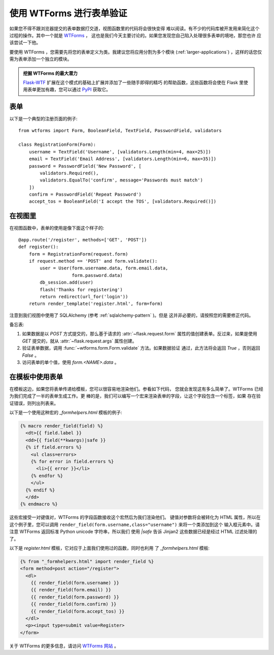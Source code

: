 使用 WTForms 进行表单验证
============================

如果您不得不跟浏览器提交的表单数据打交道，视图函数里的代码将会很快变得
难以阅读。有不少的代码库被开发用来简化这个过程的操作。其中一个就是 `WTForms`_ ，
这也是我们今天主要讨论的。如果您发现您自己陷入处理很多表单的境地，那您也许
应该尝试一下他。

要使用 WTForms ，您需要先将您的表单定义为类。我建议您将应用分割为多个模块
(:ref:`larger-applications`) ，这样的话您仅需为表单添加一个独立的模块。

.. admonition:: 挖掘 WTForms 的最大潜力

   `Flask-WTF`_ 扩展在这个模式的基础上扩展并添加了一些随手即得的精巧
   的帮助函数，这些函数将会使在 Flask 里使用表单更加有趣，您可以通过
   `PyPI <http://pypi.python.org/pypi/Flask-WTF>`_ 获取它。

.. _Flask-WTF: http://packages.python.org/Flask-WTF/

表单
---------

以下是一个典型的注册页面的例子::

    from wtforms import Form, BooleanField, TextField, PasswordField, validators

    class RegistrationForm(Form):
        username = TextField('Username', [validators.Length(min=4, max=25)])
        email = TextField('Email Address', [validators.Length(min=6, max=35)])
        password = PasswordField('New Password', [
            validators.Required(),
            validators.EqualTo('confirm', message='Passwords must match')
        ])
        confirm = PasswordField('Repeat Password')
        accept_tos = BooleanField('I accept the TOS', [validators.Required()])

在视图里
-----------

在视图函数中，表单的使用是像下面这个样子的::

    @app.route('/register', methods=['GET', 'POST'])
    def register():
        form = RegistrationForm(request.form)
        if request.method == 'POST' and form.validate():
            user = User(form.username.data, form.email.data,
                        form.password.data)
            db_session.add(user)
            flash('Thanks for registering')
            return redirect(url_for('login'))
        return render_template('register.html', form=form)

注意到我们视图中使用了 SQLAlchemy (参考 :ref:`sqlalchemy-pattern` )。但是
这并非必要的，请按照您的需要修正代码。

备忘表:

1. 如果数据是以 `POST` 方式提交的，那么基于请求的 :attr:`~flask.request.form` 
   属性的值创建表单。反过来，如果是使用 `GET` 提交的，就从 
   :attr:`~flask.request.args` 属性创建。
2. 验证表单数据，调用 :func:`~wtforms.form.Form.validate` 方法。如果数据验证
   通过，此方法将会返回 `True` ，否则返回 `False` 。
3. 访问表单的单个值，使用 `form.<NAME>.data` 。

在模板中使用表单
------------------

在模板这边，如果您将表单传递给模板，您可以很容易地渲染他们。参看如下代码，
您就会发现这有多么简单了。WTForms 已经为我们完成了一半的表单生成工作。更
棒的是，我们可以编写一个宏来渲染表单的字段，让这个字段包含一个标签，如果
存在验证错误，则列出列表来。

以下是一个使用这种宏的 `_formhelpers.html` 模板的例子:

.. sourcecode:: html+jinja

    {% macro render_field(field) %}
      <dt>{{ field.label }}
      <dd>{{ field(**kwargs)|safe }}
      {% if field.errors %}
        <ul class=errors>
        {% for error in field.errors %}
          <li>{{ error }}</li>
        {% endfor %}
        </ul>
      {% endif %}
      </dd>
    {% endmacro %}

这些宏接受一对键值对，WTForms 的字段函数接收这个宏然后为我们渲染他们。
键值对参数将会被转化为 HTML 属性，所以在这个例子里，您可以调用
``render_field(form.username,class="username")`` 来将一个类添加到这个
输入框元素中。请注意 WTForms 返回标准 Python unicode 字符串，所以我们
使用 `|safe` 告诉 Jinjan2 这些数据已经是经过 HTML 过滤处理的了。

以下是 `register.html` 模板，它对应于上面我们使用过的函数，同时也利用
了 `_formhelpers.html` 模板:

.. sourcecode:: html+jinja

    {% from "_formhelpers.html" import render_field %}
    <form method=post action="/register">
      <dl>
        {{ render_field(form.username) }}
        {{ render_field(form.email) }}
        {{ render_field(form.password) }}
        {{ render_field(form.confirm) }}
        {{ render_field(form.accept_tos) }}
      </dl>
      <p><input type=submit value=Register>
    </form>

关于 WTForms 的更多信息，请访问 `WTForms 网站`_ 。

.. _WTForms: http://wtforms.simplecodes.com/
.. _WTForms 网站: http://wtforms.simplecodes.com/
